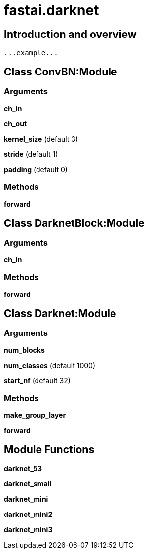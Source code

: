 
= fastai.darknet

== Introduction and overview

```
...example...
```


== Class ConvBN:Module

=== Arguments
*ch_in*

*ch_out*

*kernel_size* (default 3)

*stride* (default 1)

*padding* (default 0)

=== Methods

*forward*

== Class DarknetBlock:Module

=== Arguments
*ch_in*

=== Methods

*forward*

== Class Darknet:Module

=== Arguments
*num_blocks*

*num_classes* (default 1000)

*start_nf* (default 32)

=== Methods

*make_group_layer*

*forward*

== Module Functions

*darknet_53*

*darknet_small*

*darknet_mini*

*darknet_mini2*

*darknet_mini3*

